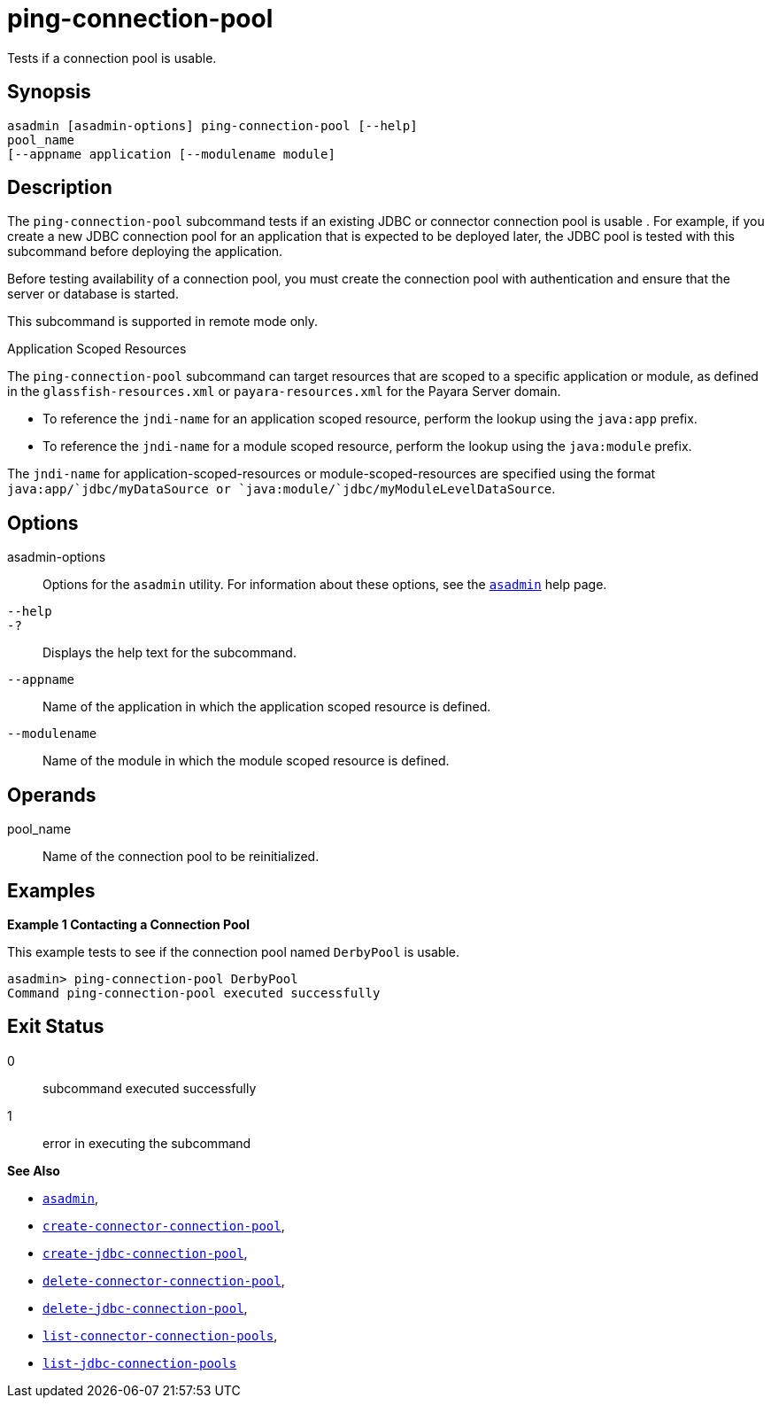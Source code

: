 [[ping-connection-pool]]
= ping-connection-pool

Tests if a connection pool is usable.

[[synopsis]]
== Synopsis

[source,shell]
----
asadmin [asadmin-options] ping-connection-pool [--help] 
pool_name 
[--appname application [--modulename module]
----

[[description]]
== Description

The `ping-connection-pool` subcommand tests if an existing JDBC or connector connection pool is usable . For example, if you create a new
JDBC connection pool for an application that is expected to be deployed later, the JDBC pool is tested with this subcommand before deploying the application.

Before testing availability of a connection pool, you must create the connection pool with authentication and ensure that the server or database is started.

This subcommand is supported in remote mode only.

Application Scoped Resources

The `ping-connection-pool` subcommand can target resources that are scoped to a specific application or module, as defined in the
`glassfish-resources.xml` or `payara-resources.xml` for the Payara Server domain.

* To reference the `jndi-name` for an application scoped resource, perform the lookup using the `java:app` prefix.
* To reference the `jndi-name` for a module scoped resource, perform the lookup using the `java:module` prefix.

The `jndi-name` for application-scoped-resources or module-scoped-resources are specified using the format
`java:app/`jdbc/myDataSource or `java:module/`jdbc/myModuleLevelDataSource`.

[[options]]
== Options

asadmin-options::
  Options for the `asadmin` utility. For information about these options, see the xref:asadmin.adoc#asadmin-1m[`asadmin`] help page.
`--help`::
`-?`::
  Displays the help text for the subcommand.
`--appname`::
  Name of the application in which the application scoped resource is defined.
`--modulename`::
  Name of the module in which the module scoped resource is defined.

[[operands]]
== Operands

pool_name::
  Name of the connection pool to be reinitialized.

[[examples]]
== Examples

*Example 1 Contacting a Connection Pool*

This example tests to see if the connection pool named `DerbyPool` is usable.

[source,shell]
----
asadmin> ping-connection-pool DerbyPool
Command ping-connection-pool executed successfully
----

[[exit-status]]
== Exit Status

0::
  subcommand executed successfully
1::
  error in executing the subcommand

*See Also*

* xref:asadmin.adoc#asadmin-1m[`asadmin`],
* xref:create-connector-connection-pool.adoc#create-connector-connection-pool[`create-connector-connection-pool`],
* xref:create-jdbc-connection-pool.adoc#create-jdbc-connection-pool[`create-jdbc-connection-pool`],
* xref:delete-connector-connection-pool.adoc#delete-connector-connection-pool[`delete-connector-connection-pool`],
* xref:delete-jdbc-connection-pool.adoc#delete-jdbc-connection-pool[`delete-jdbc-connection-pool`],
* xref:list-connector-connection-pools.adoc#list-connector-connection-pools[`list-connector-connection-pools`],
* xref:list-jdbc-connection-pools.adoc#list-jdbc-connection-pools[`list-jdbc-connection-pools`]


